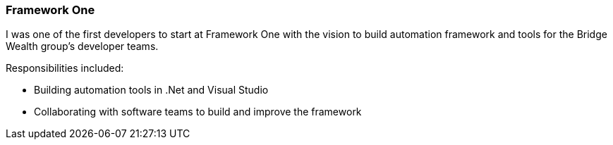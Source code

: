 === Framework One

I was one of the first developers to start at Framework One with the vision to build automation framework and tools for the Bridge Wealth group's developer teams.

Responsibilities included:

[circle]
* Building automation tools in .Net and Visual Studio
* Collaborating with software teams to build and improve the framework
